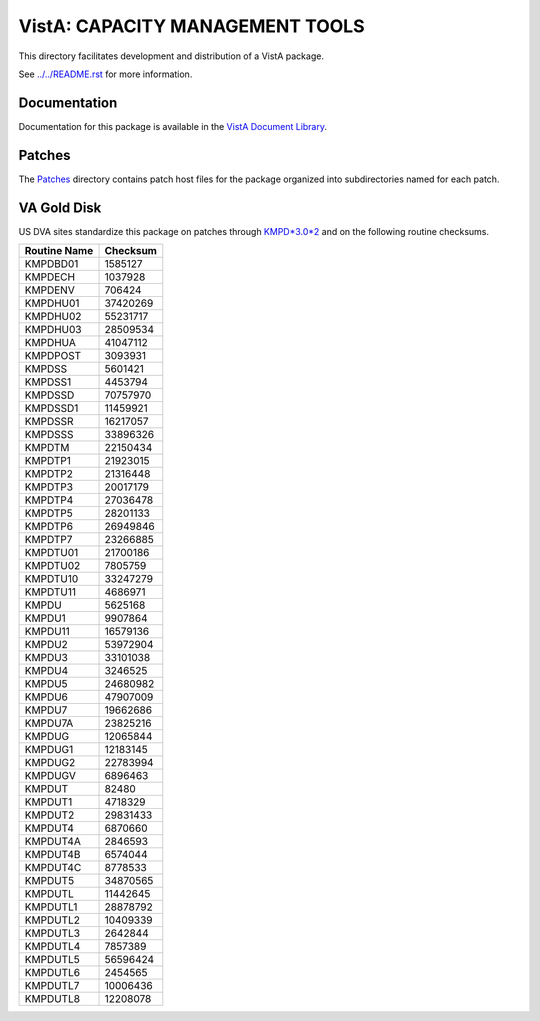 ================================
VistA: CAPACITY MANAGEMENT TOOLS
================================

This directory facilitates development and distribution of a VistA package.

See `<../../README.rst>`__ for more information.

-------------
Documentation
-------------

Documentation for this package is available in the `VistA Document Library`_.

.. _`VistA Document Library`: http://www.va.gov/vdl/application.asp?appid=129

-------
Patches
-------

The `<Patches>`__ directory contains patch host files for the package
organized into subdirectories named for each patch.

------------
VA Gold Disk
------------

US DVA sites standardize this package on
patches through `KMPD*3.0*2 <Patches/KMPD_3.0_2>`__
and on the following routine checksums.

.. table::

 ============  ==========
 Routine Name   Checksum
 ============  ==========
 KMPDBD01         1585127
 KMPDECH          1037928
 KMPDENV           706424
 KMPDHU01        37420269
 KMPDHU02        55231717
 KMPDHU03        28509534
 KMPDHUA         41047112
 KMPDPOST         3093931
 KMPDSS           5601421
 KMPDSS1          4453794
 KMPDSSD         70757970
 KMPDSSD1        11459921
 KMPDSSR         16217057
 KMPDSSS         33896326
 KMPDTM          22150434
 KMPDTP1         21923015
 KMPDTP2         21316448
 KMPDTP3         20017179
 KMPDTP4         27036478
 KMPDTP5         28201133
 KMPDTP6         26949846
 KMPDTP7         23266885
 KMPDTU01        21700186
 KMPDTU02         7805759
 KMPDTU10        33247279
 KMPDTU11         4686971
 KMPDU            5625168
 KMPDU1           9907864
 KMPDU11         16579136
 KMPDU2          53972904
 KMPDU3          33101038
 KMPDU4           3246525
 KMPDU5          24680982
 KMPDU6          47907009
 KMPDU7          19662686
 KMPDU7A         23825216
 KMPDUG          12065844
 KMPDUG1         12183145
 KMPDUG2         22783994
 KMPDUGV          6896463
 KMPDUT             82480
 KMPDUT1          4718329
 KMPDUT2         29831433
 KMPDUT4          6870660
 KMPDUT4A         2846593
 KMPDUT4B         6574044
 KMPDUT4C         8778533
 KMPDUT5         34870565
 KMPDUTL         11442645
 KMPDUTL1        28878792
 KMPDUTL2        10409339
 KMPDUTL3         2642844
 KMPDUTL4         7857389
 KMPDUTL5        56596424
 KMPDUTL6         2454565
 KMPDUTL7        10006436
 KMPDUTL8        12208078
 ============  ==========
